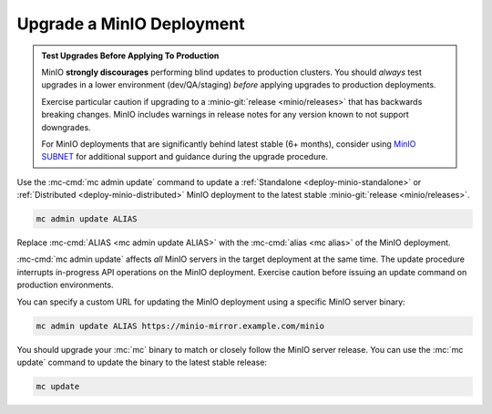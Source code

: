 .. _minio-upgrade:

==========================
Upgrade a MinIO Deployment
==========================

.. default-domain:: minio

.. contents:: Table of Contents
   :local:
   :depth: 2

.. admonition:: Test Upgrades Before Applying To Production
   :class: important

   MinIO **strongly discourages** performing blind updates to production
   clusters.  You should *always* test upgrades in a lower environment
   (dev/QA/staging) *before* applying upgrades to production deployments.

   Exercise particular caution if upgrading to a :minio-git:`release
   <minio/releases>` that has backwards breaking changes. MinIO includes
   warnings in release notes for any version known to not support
   downgrades.

   For MinIO deployments that are significantly behind latest stable 
   (6+ months), consider using 
   `MinIO SUBNET <https://min.io/pricing?ref=docs>`__ for additional support
   and guidance during the upgrade procedure.

Use the :mc-cmd:`mc admin update` command to update a :ref:`Standalone
<deploy-minio-standalone>` or :ref:`Distributed <deploy-minio-distributed>`
MinIO deployment to the latest stable :minio-git:`release <minio/releases>`.

.. code-block:: shell
   :class: copyable

   mc admin update ALIAS

Replace :mc-cmd:`ALIAS <mc admin update ALIAS>` with the
:mc-cmd:`alias <mc alias>` of the MinIO deployment.

:mc-cmd:`mc admin update` affects *all* MinIO servers in the target deployment
at the same time. The update procedure interrupts in-progress API operations on
the MinIO deployment. Exercise caution before issuing an update command on
production environments.

You can specify a custom URL for updating the MinIO deployment using a specific
MinIO server binary:

.. code-block:: shell
   :class: copyable

   mc admin update ALIAS https://minio-mirror.example.com/minio

You should upgrade your :mc:`mc` binary to match or closely follow the
MinIO server release. You can use the :mc:`mc update` command to update the
binary to the latest stable release:

.. code-block:: shell
   :class: copyable

   mc update
